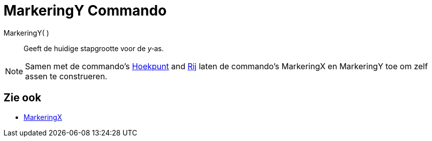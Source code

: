 = MarkeringY Commando
:page-en: commands/AxisStepY_Command
ifdef::env-github[:imagesdir: /nl/modules/ROOT/assets/images]

MarkeringY( )::
  Geeft de huidige stapgrootte voor de _y_‐as.

[NOTE]
====

Samen met de commando's xref:/commands/Hoekpunt.adoc[Hoekpunt] and xref:/commands/Rij.adoc[Rij] laten de commando's
MarkeringX en MarkeringY toe om zelf assen te construeren.

====

== Zie ook

* xref:/commands/MarkeringX.adoc[MarkeringX]
